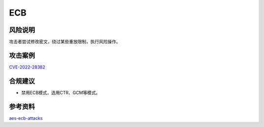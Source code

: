 ECB
===


风险说明
--------

攻击者尝试修改密文，绕过某些重放限制，执行风险操作。

攻击案例
--------

`CVE-2022-28382 <https://nvd.nist.gov/vuln/detail/CVE-2022-28382>`_


合规建议
--------

- 禁用ECB模式，选用CTR、GCM等模式。


参考资料
--------

`aes-ecb-attacks <https://github.com/emilystamm/aes-ecb-attacks>`_

